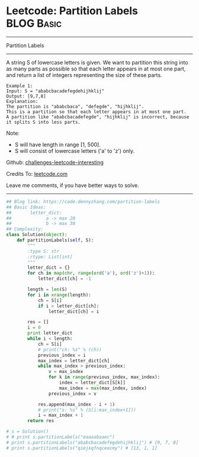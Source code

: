 * Leetcode: Partition Labels                                              :BLOG:Basic:
#+STARTUP: showeverything
#+OPTIONS: toc:nil \n:t ^:nil creator:nil d:nil
:PROPERTIES:
:type:     greedy
:END:
---------------------------------------------------------------------
Partition Labels
---------------------------------------------------------------------
A string S of lowercase letters is given. We want to partition this string into as many parts as possible so that each letter appears in at most one part, and return a list of integers representing the size of these parts.
#+BEGIN_EXAMPLE
Example 1:
Input: S = "ababcbacadefegdehijhklij"
Output: [9,7,8]
Explanation:
The partition is "ababcbaca", "defegde", "hijhklij".
This is a partition so that each letter appears in at most one part.
A partition like "ababcbacadefegde", "hijhklij" is incorrect, because it splits S into less parts.
#+END_EXAMPLE

Note:
- S will have length in range [1, 500].
- S will consist of lowercase letters ('a' to 'z') only.

Github: [[https://github.com/DennyZhang/challenges-leetcode-interesting/tree/master/problems/partition-labels][challenges-leetcode-interesting]]

Credits To: [[https://leetcode.com/problems/partition-labels/description/][leetcode.com]]

Leave me comments, if you have better ways to solve.
---------------------------------------------------------------------

#+BEGIN_SRC python
## Blog link: https://code.dennyzhang.com/partition-labels
## Basic Ideas:
##       letter_dict:
##             a -> max 20
##             b -> max 30
## Complexity:
class Solution(object):
    def partitionLabels(self, S):
        """
        :type S: str
        :rtype: List[int]
        """
        letter_dict = {}
        for ch in map(chr, range(ord('a'), ord('z')+1)):
            letter_dict[ch] = -1

        length = len(S)
        for i in xrange(length):
            ch = S[i]
            if i > letter_dict[ch]:
                letter_dict[ch] = i

        res = []
        i = 0
        print letter_dict
        while i < length:
            ch = S[i]
            # print("ch: %s" % (ch))
            previous_index = i
            max_index = letter_dict[ch]
            while max_index > previous_index:
                v = max_index
                for k in range(previous_index, max_index):
                    index = letter_dict[S[k]]
                    max_index = max(max_index, index)
                previous_index = v

            res.append(max_index - i + 1)
            # print("s: %s" % (S[i:max_index+1]))
            i = max_index + 1
        return res

# s = Solution()
# # print s.partitionLabels("eaaaabaaec")
# print s.partitionLabels("ababcbacadefegdehijhklij") # [9, 7, 8]
# print s.partitionLabels("qiejxqfnqceocmy") # [13, 1, 1]
#+END_SRC

#+BEGIN_HTML
<div style="overflow: hidden;">
<div style="float: left; padding: 5px"> <a href="https://www.linkedin.com/in/dennyzhang001"><img src="https://www.dennyzhang.com/wp-content/uploads/sns/linkedin.png" alt="linkedin" /></a></div>
<div style="float: left; padding: 5px"><a href="https://github.com/DennyZhang"><img src="https://www.dennyzhang.com/wp-content/uploads/sns/github.png" alt="github" /></a></div>
<div style="float: left; padding: 5px"><a href="https://www.dennyzhang.com/slack" target="_blank" rel="nofollow"><img src="http://slack.dennyzhang.com/badge.svg" alt="slack"/></a></div>
</div>
#+END_HTML
